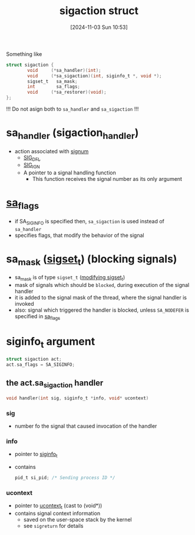 :PROPERTIES:
:ID:       4e4a6ef9-232f-4d85-830b-7199db1076e0
:END:
#+title: sigaction struct
#+date: [2024-11-03 Sun 10:53]
#+startup: overview

Something like
#+begin_src c
struct sigaction {
        void     (*sa_handler)(int);
        void     (*sa_sigaction)(int, siginfo_t *, void *);
        sigset_t   sa_mask;
        int        sa_flags;
        void     (*sa_restorer)(void);
};
#+end_src

!!! Do not asign both to ~sa_handler~ and ~sa_sigaction~ !!!

* sa_handler (sigaction_handler)
- action associated with [[id:aefcf767-8a38-46ee-92f7-c58bef165130][signum]]
  - [[id:c13b6b9f-a1c6-4f89-8294-1e54a629ec25][SIG_DFL]]
  - [[id:9b875148-2b6d-419e-8487-a01e691e59f7][SIG_IGN]]
  - A pointer to a signal handling function
    - This function receives the signal number as its only argument

* [[id:0f08ce3f-b0f1-41c6-8d1b-0751cdacb6a5][sa_flags]]
- if SA_SIGINFO is specified then, =sa_sigaction= is used instead of =sa_handler=
- specifies flags, that modify the behavior of the signal

* sa_mask ([[id:832fb147-3abc-4254-a909-18d8dc295ddc][sigset_t]]) (blocking signals)
- sa_mask is of type =sigset_t= ([[id:832fb147-3abc-4254-a909-18d8dc295ddc][modifying sigset_t]])
- mask of signals which should be ~blocked~, during execution of the signal handler
- it is added to the signal mask of the thread, where the signal handler is invoked
- also: signal which triggered the handler is blocked, unless =SA_NODEFER= is specified in [[id:0f08ce3f-b0f1-41c6-8d1b-0751cdacb6a5][sa_flags]]

* siginfo_t argument
#+begin_src c
struct sigaction act;
act.sa_flags = SA_SIGINFO;
#+end_src
** the act.sa_sigaction handler
#+begin_src c
void handler(int sig, siginfo_t *info, void* ucontext)
#+end_src
*** sig
- number fo the signal that caused invocation of the handler
*** info
- pointer to [[id:271d946e-a492-45bc-84b9-6d58fc050833][siginfo_t]]
- contains
  #+begin_src c
pid_t si_pid; /* Sending process ID */
  #+end_src
*** ucontext
- pointer to [[id:b49bad29-1f79-4bc8-b51e-ca49bc2d3a57][ucontext_t]]  (cast to (void*))
- contains signal context information
  - saved on the user-space stack by the kernel
  - see =sigreturn= for details
